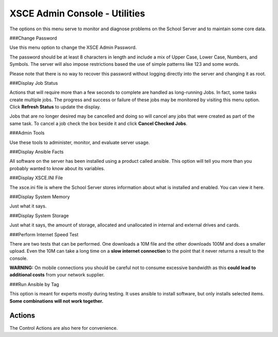 XSCE Admin Console - Utilities
==============================
The options on this menu serve to monitor and diagnose problems on the School Server and to maintain some core data.

###Change Password

Use this menu option to change the XSCE Admin Password.

The password should be at least 8 characters in length and include a mix of Upper Case, Lower Case, Numbers, and Symbols.  The server will also impose restrictions based the use of simple patterns like 123 and some words.

Please note that there is no way to recover this password without logging directly into the server and changing it as root.

###Display Job Status

Actions that will require more than a few seconds to complete are handled as long-running Jobs. In fact, some tasks create multiple jobs.  The progress and success or failure of these jobs may be monitored by visiting this menu option.  Click **Refresh Status** to update the display.

Jobs that are no longer desired may be cancelled and doing so will cancel any jobs that were created as part of the same task.  To cancel a job check the box beside it and click **Cancel Checked Jobs**.

###Admin Tools

Use these tools to administer, monitor, and evaluate server usage.

###Display Ansible Facts

All software on the server has been installed using a product called ansible.  This option will tell you more than you probably wanted to know about its variables.

###Display XSCE.INI File

The xsce.ini file is where the School Server stores information about what is installed and enabled.  You can view it here.

###Display System Memory

Just what it says.

###Display System Storage

Just what it says, the amount of storage, allocated and unallocated in internal and external drives and cards.

###Perform Internet Speed Test

There are two tests that can be performed.  One downloads a 10M file and the other downloads 100M and does a smaller upload. Even the 10M can take a long time on a **slow internet connection** to the point that it never returns a result to the console.

**WARNING:** On mobile connections you should be careful not to consume excessive bandwidth as this **could lead to additional costs** from your network supplier.

###Run Ansible by Tag

This option is meant for experts mostly during testing.  It uses ansible to install software, but only installs selected items.  **Some combinations will not work together.**

Actions
-------

The Control Actions are also here for convenience.